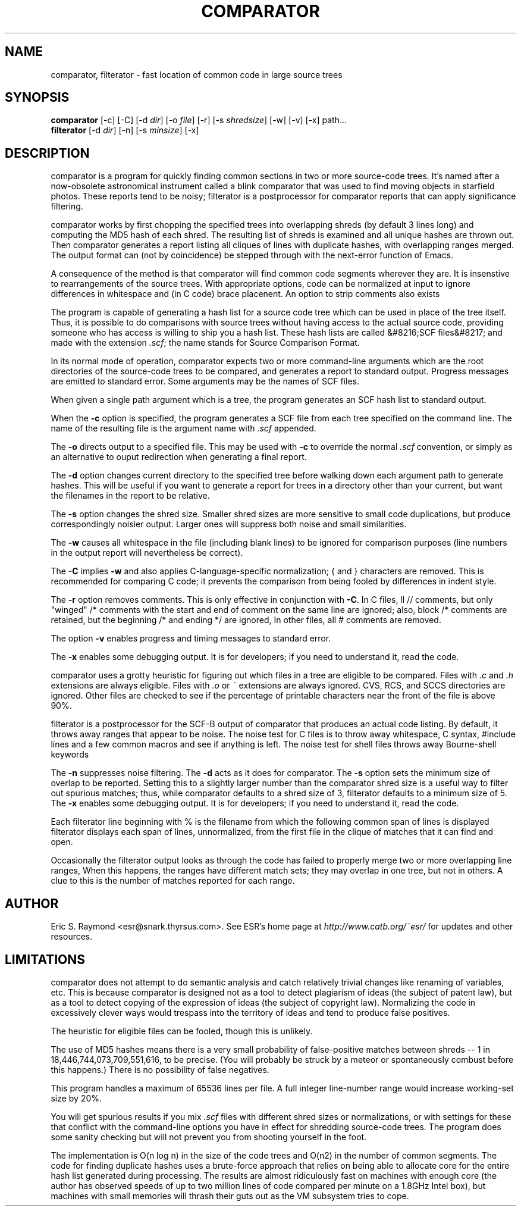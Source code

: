 .\"Generated by db2man.xsl. Don't modify this, modify the source.
.de Sh \" Subsection
.br
.if t .Sp
.ne 5
.PP
\fB\\$1\fR
.PP
..
.de Sp \" Vertical space (when we can't use .PP)
.if t .sp .5v
.if n .sp
..
.de Ip \" List item
.br
.ie \\n(.$>=3 .ne \\$3
.el .ne 3
.IP "\\$1" \\$2
..
.TH "COMPARATOR" 1 "" "" ""
.SH NAME
comparator, filterator \- fast location of common code in large source trees
.SH "SYNOPSIS"

.nf
\fBcomparator\fR [-c] [-C] [-d \fIdir\fR] [-o \fIfile\fR] [-r] [-s \fIshredsize\fR] [-w] [-v] [-x] path...
          \fBfilterator\fR [-d \fIdir\fR] [-n] [-s \fIminsize\fR] [-x]
.fi

.SH "DESCRIPTION"

.PP
comparator is a program for quickly finding common sections in two or more source-code trees. It's named after a now-obsolete astronomical instrument called a blink comparator that was used to find moving objects in starfield photos. These reports tend to be noisy; filterator is a postprocessor for comparator reports that can apply significance filtering.

.PP
comparator works by first chopping the specified trees into overlapping shreds (by default 3 lines long) and computing the MD5 hash of each shred. The resulting list of shreds is examined and all unique hashes are thrown out. Then comparator generates a report listing all cliques of lines with duplicate hashes, with overlapping ranges merged. The output format can (not by coincidence) be stepped through with the next-error function of Emacs.

.PP
A consequence of the method is that comparator will find common code segments wherever they are. It is insenstive to rearrangements of the source trees. With appropriate options, code can be normalized at input to ignore differences in whitespace and (in C code) brace placenent. An option to strip comments also exists

.PP
The program is capable of generating a hash list for a source code tree which can be used in place of the tree itself. Thus, it is possible to do comparisons with source trees without having access to the actual source code, providing someone who has access is willing to ship you a hash list. These hash lists are called &#8216;SCF files&#8217; and made with the extension \fI.scf\fR; the name stands for Source Comparison Format.

.PP
In its normal mode of operation, comparator expects two or more command-line arguments which are the root directories of the source-code trees to be compared, and generates a report to standard output. Progress messages are emitted to standard error. Some arguments may be the names of SCF files.

.PP
When given a single path argument which is a tree, the program generates an SCF hash list to standard output.

.PP
When the \fB-c\fR option is specified, the program generates a SCF file from each tree specified on the command line. The name of the resulting file is the argument name with \fI.scf\fR appended.

.PP
The \fB-o\fR directs output to a specified file. This may be used with \fB-c\fR to override the normal \fI.scf\fR convention, or simply as an alternative to ouput redirection when generating a final report.

.PP
The \fB-d\fR option changes current directory to the specified tree before walking down each argument path to generate hashes. This will be useful if you want to generate a report for trees in a directory other than your current, but want the filenames in the report to be relative.

.PP
The \fB-s\fR option changes the shred size. Smaller shred sizes are more sensitive to small code duplications, but produce correspondingly noisier output. Larger ones will suppress both noise and small similarities.

.PP
The \fB-w\fR causes all whitespace in the file (including blank lines) to be ignored for comparison purposes (line numbers in the output report will nevertheless be correct).

.PP
The \fB-C\fR implies \fB-w\fR and also applies C-language-specific normalization; { and } characters are removed. This is recommended for comparing C code; it prevents the comparison from being fooled by differences in indent style.

.PP
The \fB-r\fR option removes comments. This is only effective in conjunction with \fB-C\fR. In C files, ll // comments, but only "winged" /* comments with the start and end of comment on the same line are ignored; also, block /* comments are retained, but the beginning /* and ending */ are ignored, In other files, all # comments are removed.

.PP
The option \fB-v\fR enables progress and timing messages to standard error.

.PP
The \fB-x\fR enables some debugging output. It is for developers; if you need to understand it, read the code.

.PP
comparator uses a grotty heuristic for figuring out which files in a tree are eligible to be compared. Files with \fI.c\fR and \fI.h\fR extensions are always eligible. Files with \fI.o\fR or \fI~\fR extensions are always ignored. CVS, RCS, and SCCS directories are ignored. Other files are checked to see if the percentage of printable characters near the front of the file is above 90%.

.PP
filterator is a postprocessor for the SCF-B output of comparator that produces an actual code listing. By default, it throws away ranges that appear to be noise. The noise test for C files is to throw away whitespace, C syntax, #include lines and a few common macros and see if anything is left. The noise test for shell files throws away Bourne-shell keywords

.PP
The \fB-n\fR suppresses noise filtering. The \fB-d\fR acts as it does for comparator. The \fB-s\fR option sets the minimum size of overlap to be reported. Setting this to a slightly larger number than the comparator shred size is a useful way to filter out spurious matches; thus, while comparator defaults to a shred size of 3, filterator defaults to a minimum size of 5. The \fB-x\fR enables some debugging output. It is for developers; if you need to understand it, read the code.

.PP
Each filterator line beginning with % is the filename from which the following common span of lines is displayed filterator displays each span of lines, unnormalized, from the first file in the clique of matches that it can find and open.

.PP
Occasionally the filterator output looks as through the code has failed to properly merge two or more overlapping line ranges, When this happens, the ranges have different match sets; they may overlap in one tree, but not in others. A clue to this is the number of matches reported for each range.

.SH "AUTHOR"

.PP
Eric S. Raymond <esr@snark.thyrsus.com>. See ESR's home page at \fIhttp://www.catb.org/~esr/\fR for updates and other resources.

.SH "LIMITATIONS"

.PP
comparator does not attempt to do semantic analysis and catch relatively trivial changes like renaming of variables, etc. This is because comparator is designed not as a tool to detect plagiarism of ideas (the subject of patent law), but as a tool to detect copying of the expression of ideas (the subject of copyright law). Normalizing the code in excessively clever ways would trespass into the territory of ideas and tend to produce false positives.

.PP
The heuristic for eligible files can be fooled, though this is unlikely.

.PP
The use of MD5 hashes means there is a very small probability of false-positive matches between shreds -- 1 in 18,446,744,073,709,551,616, to be precise. (You will probably be struck by a meteor or spontaneously combust before this happens.) There is no possibility of false negatives.

.PP
This program handles a maximum of 65536 lines per file. A full integer line-number range would increase working-set size by 20%.

.PP
You will get spurious results if you mix \fI.scf\fR files with different shred sizes or normalizations, or with settings for these that conflict with the command-line options you have in effect for shredding source-code trees. The program does some sanity checking but will not prevent you from shooting yourself in the foot.

.PP
The implementation is O(n log n) in the size of the code trees and O(n2) in the number of common segments. The code for finding duplicate hashes uses a brute-force approach that relies on being able to allocate core for the entire hash list generated during processing. The results are almost ridiculously fast on machines with enough core (the author has observed speeds of up to two million lines of code compared per minute on a 1.8GHz Intel box), but machines with small memories will thrash their guts out as the VM subsystem tries to cope.

